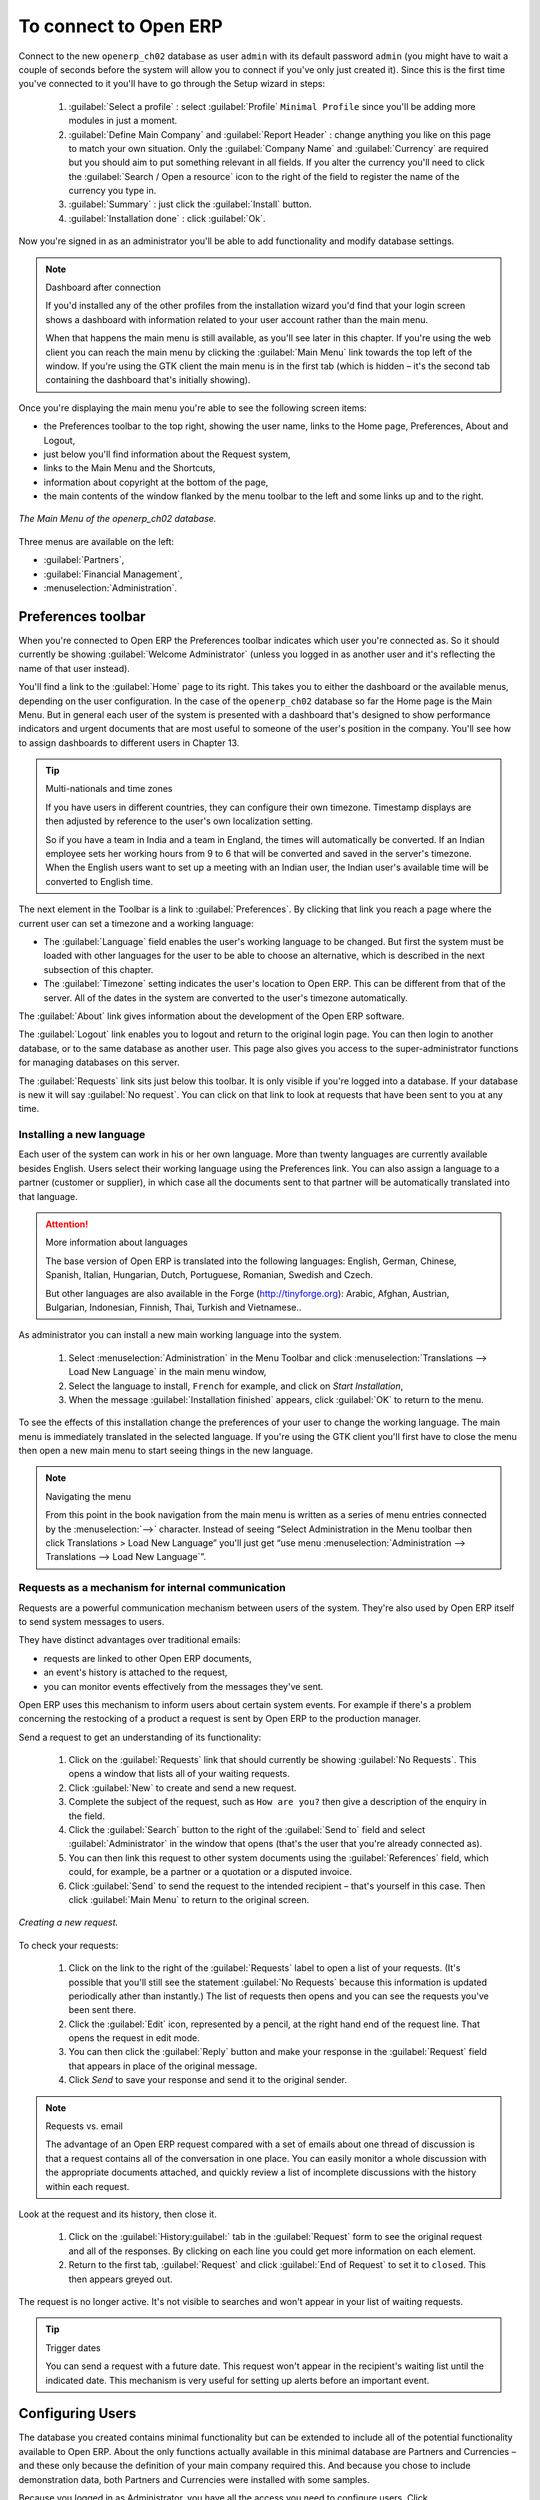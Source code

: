 To connect to Open ERP
=======================

Connect to the new \ ``openerp_ch02``\   database as user \ ``admin``\   with its default password \ ``admin``\   (you might have to wait a couple of seconds before the system will allow you to connect if you've only just created it). Since this is the first time you've connected to it you'll have to go through the Setup wizard in steps:

	#.  :guilabel:`Select a profile` : select :guilabel:`Profile` \ ``Minimal Profile``\   since you'll be adding more modules in just a moment.

	#.  :guilabel:`Define Main Company` and :guilabel:`Report Header` : change anything you like on this page to match your own situation. Only the :guilabel:`Company Name` and :guilabel:`Currency` are required but you should aim to put something relevant in all fields. If you alter the currency you'll need to click the :guilabel:`Search / Open a resource` icon to the right of the field to register the name of the currency you type in.

	#.  :guilabel:`Summary` : just click the :guilabel:`Install` button.

	#.  :guilabel:`Installation done` : click :guilabel:`Ok`.

Now you're signed in as an administrator you'll be able to add functionality and modify database settings.

.. note:: Dashboard after connection

	If you'd installed any of the other profiles from the installation wizard you'd find that your login screen shows a dashboard with information related to your user account rather than the main menu.

	When that happens the main menu is still available, as you'll see later in this chapter. If you're using the web client you can reach the main menu by clicking the :guilabel:`Main Menu` link towards the top left of the window. If you're using the GTK client the main menu is in the first tab (which is hidden – it's the second tab containing the dashboard that's initially showing). 

Once you're displaying the main menu you're able to see the following screen items:

* the Preferences toolbar to the top right, showing the user name, links to the Home page, Preferences, About and Logout,

* just below you'll find information about the Request system,

* links to the Main Menu and the Shortcuts,

* information about copyright at the bottom of the page,

* the main contents of the window flanked by the menu toolbar to the left and some links up and to the right.


.. figure:: images/main_window_openerp_ch02.png
   :align: center

   *The Main Menu of the openerp_ch02 database.*

Three menus are available on the left:

* :guilabel:`Partners`,

* :guilabel:`Financial Management`,

* :menuselection:`Administration`.


.. index::
   single: Preferences
..


Preferences toolbar
---------------------

When you're connected to Open ERP the Preferences toolbar indicates which user you're connected as. So it should currently be showing :guilabel:`Welcome Administrator` (unless you logged in as another user and it's reflecting the name of that user instead).

You'll find a link to the :guilabel:`Home`  page to its right. This takes you to either the dashboard or the available menus, depending on the user configuration. In the case of the \ ``openerp_ch02``\   database so far the Home page is the Main Menu. But in general each user of the system is presented with a dashboard that's designed to show performance indicators and urgent documents that are most useful to someone of the user's position in the company. You'll see how to assign dashboards to different users in Chapter 13.

.. index::
   single: TimeZone
..

.. tip::  Multi-nationals and time zones 

	If you have users in different countries, they can configure their own timezone. Timestamp displays are then adjusted by reference to the user's own localization setting.

	So if you have a team in India and a team in England, the times will automatically be converted. If an Indian employee sets her working hours from 9 to 6 that will be converted and saved in the server's timezone. When the English users want to set up a meeting with an Indian user, the Indian user's available time will be converted to English time.

The next element in the Toolbar is a link to :guilabel:`Preferences`. By clicking that link you reach a page where the current user can set a timezone and a working language:

* The :guilabel:`Language` field enables the user's working language to be changed. But first the system must be loaded with other languages for the user to be able to choose an alternative, which is described in the next subsection of this chapter.

* The :guilabel:`Timezone` setting indicates the user's location to Open ERP. This can be different from that of the server. All of the dates in the system are converted to the user's timezone automatically.

The :guilabel:`About` link gives information about the development of the Open ERP software.

The :guilabel:`Logout` link enables you to logout and return to the original login page. You can then login to another database, or to the same database as another user. This page also gives you access to the super-administrator functions for managing databases on this server.

The :guilabel:`Requests` link sits just below this toolbar. It is only visible if you're logged into a database. If your database is new it will say :guilabel:`No request`. You can click on that link to look at requests that have been sent to you at any time.


.. index::
   single: Language Installation
..

Installing a new language
^^^^^^^^^^^^^^^^^^^^^^^^^^^

Each user of the system can work in his or her own language. More than twenty languages are currently available besides English. Users select their working language using the Preferences link. You can also assign a language to a partner (customer or supplier), in which case all the documents sent to that partner will be automatically translated into that language.

.. attention:: More information about languages

	The base version of Open ERP is translated into the following languages: English, German, Chinese, Spanish, Italian, Hungarian, Dutch, Portuguese, Romanian, Swedish and Czech.

	But other languages are also available in the Forge (http://tinyforge.org): Arabic, Afghan, Austrian, Bulgarian, Indonesian, Finnish, Thai, Turkish and Vietnamese..

As administrator you can install a new main working language into the system.

	#. Select :menuselection:`Administration` in the Menu Toolbar and click :menuselection:`Translations --> Load New Language` in the main menu window,

	#. Select the language to install, \ ``French``\  for example, and click on  *Start Installation*,

	#. When the message :guilabel:`Installation finished` appears, click :guilabel:`OK` to return to the menu.

To see the effects of this installation change the preferences of your user to change the working language. The main menu is immediately translated in the selected language. If you're using the GTK client you'll first have to close the menu then open a new main menu to start seeing things in the new language.

.. note:: Navigating the menu 

	From this point in the book navigation from the main menu is written as a series of menu entries connected by the :menuselection:`-->` character. Instead of seeing “Select Administration in the Menu toolbar then click Translations > Load New Language” you'll just get “use menu :menuselection:`Administration --> Translations --> Load New Language`”.

.. index:: Requests

Requests as a mechanism for internal communication
^^^^^^^^^^^^^^^^^^^^^^^^^^^^^^^^^^^^^^^^^^^^^^^^^^^

Requests are a powerful communication mechanism between users of the system. They're also used by Open ERP itself to send system messages to users. 

They have distinct advantages over traditional emails:

* requests are linked to other Open ERP documents,

* an event's history is attached to the request,

* you can monitor events effectively from the messages they've sent.

Open ERP uses this mechanism to inform users about certain system events. For example if there's a problem concerning the restocking of a product a request is sent by Open ERP to the production manager.

Send a request to get an understanding of its functionality:

	#. Click on the :guilabel:`Requests` link that should currently be showing :guilabel:`No Requests`. This opens a window that lists all of your waiting requests.

	#. Click :guilabel:`New` to create and send a new request.

	#. Complete the subject of the request, such as \ ``How are you?``\  then give a description of the enquiry in the field.

	#. Click the :guilabel:`Search` button to the right of the :guilabel:`Send to` field and select :guilabel:`Administrator` in the window that opens (that's the user that you're already connected as).

	#. You can then link this request to other system documents using the :guilabel:`References` field, which could, for example, be a partner or a quotation or a disputed invoice.

	#. Click :guilabel:`Send` to send the request to the intended recipient – that's yourself in this case. Then click :guilabel:`Main Menu` to return to the original screen.


.. figure:: images/request_tab.png
   :align: center

   *Creating a new request.*

To check your requests:

	#. Click on the link to the right of the :guilabel:`Requests` label to open a list of your requests. (It's possible that you'll still see the statement :guilabel:`No Requests` because this information is updated periodically ather than instantly.) The list of requests then opens and you can see the requests you've been sent there.

	#. Click the :guilabel:`Edit` icon, represented by a pencil, at the right hand end of the request line. That opens the request in edit mode.

	#. You can then click the :guilabel:`Reply` button and make your response in the :guilabel:`Request` field that appears in place of the original message.

	#. Click  *Send* to save your response and send it to the original sender.

.. note:: Requests vs. email 

	The advantage of an Open ERP request compared with a set of emails about one thread of discussion is that a request contains all of the conversation in one place. You can easily monitor a whole discussion with the appropriate documents attached, and quickly review a list of incomplete discussions with the history within each request.

Look at the request and its history, then close it.

	#. Click on the :guilabel:`History:guilabel:` tab in the :guilabel:`Request` form to see the original request and all of the responses. By clicking on each line you could get more information on each element.

	#. Return to the first tab, :guilabel:`Request` and click :guilabel:`End of Request` to set it to \ ``closed``\.   This then appears greyed out.

The request is no longer active. It's not visible to searches and won't appear in your list of waiting requests.

.. tip:: Trigger dates 

	You can send a request with a future date. This request won't appear in the recipient's waiting list until the indicated date. This mechanism is very useful for setting up alerts before an important event. 

.. index::
  single: User Configuration
..

Configuring Users
-------------------

The database you created contains minimal functionality but can be extended to include all of the potential functionality available to Open ERP. About the only functions actually available in this minimal database are Partners and Currencies – and these only because the definition of your main company required this. And because you chose to include demonstration data, both Partners and Currencies were installed with some samples.

Because you logged in as Administrator, you have all the access you need to configure users. Click :menuselection:`Administration --> Users --> Users` to display the list of users defined in the system. A second user, \ ``Demo User``\  , is also present in the system as part of the demonstration data. Click the \ ``Demo User``\   name to open a non-editable form on that user.

Click the :guilabel:`Security`  tab to see that the demo user is a member of no groups, has no roles and is subject to no specialized rules. The \ ``admin``\   user is different, as you can see if you follow the same sequence to review the its definition. It's a member of the \ ``admin``\   group, which gives it more advanced rights to configure new users.

.. tip::  Roles, Groups and Users 

	Users and groups provide the structure for specifying access rights to different documents. Their setup answers the question "who has access to what?"

	Roles are used in business processes for permitting or blocking certain steps in the workflow of a given document. For example you can assign the role of approving an invoice. Roles answer the question “Who should do what?”

Click :menuselection:`Administration --> Users --> Groups`  below the main menu to open the list of groups defined in the system. If you open the form view of the \ ``admin``\   group by clicking its name in the list, the first tab give you the list of all the users who belong to this group.

Click the Security tab and it gives you details of the access rights for that group. These are detailed in Chapter 13, but you can already see there further up in the window, the list of menus reserved for the admin group. By convention, the \ ``admin``\   in Open ERP has rights of access to the :menuitem:`Configuration`  menu in each section. So \ ``Partners / Configuration``\   is found in the list of access rights but \ ``Partners``\   isn't found there because it's accessible to all users.

You can create some new users to integrate them into the system. Assign them to predefined groups to grant them certain access rights. Then try their access rights when you login as these users. Management defines these access rights as described in Chapter 13.

.. note::  Changes to default access rights

	New versions of Open ERP differ from earlier versions of Open ERP and Tiny ERP in this area: 
	many groups have been predefined and access to many of the menus and objects are keyed to these groups by default. 
	This is quite a contrast to the rather liberal approach in 4.2.2 and before, where access rights could be defined but were not activated by default.

.. index::
  single: Partner; Managing Partners
..

Managing partners
-------------------

In Open ERP, a partner represents an entity that you do business with. That can be a prospect, a customer, a supplier, or even an employee of your company.

List of partners
^^^^^^^^^^^^^^^^^

Click :menuselection:`Partners --> Partners`  in the main menu to open the list of partners. Then click the name of the first partner to get hold of the details – a form appears with several tabs on it:

* the :guilabel:`General` tab contains the main information about the company, such as its corporate name, its primary language, your different contacts at that partner and the categories it belongs to.

* the :guilabel:`Extra Info` tab contains information that's slightly less immediate.

* the :menuselection:`Event History` tab contains the history of all the events that the partner has been involved in. These events are created automatically by different system documents: invoices, orders, support requests and so on. These give you a rapid view of the partner's history on a single screen.

* the :menuselection:`Properties` tab contains partner settings related to accounting, inventory and other areas: you can leave this alone for the moment.


.. figure:: images/partner.png
   :align: center
   :scale: 80

   *Partner form.*


.. index::
  single: Partner; Categories
..

.. tip::  Partner Categories 

	Partner Categories enable you to segment different partners according to their relation with you (client, prospect, supplier, and so on). A partner can belong to several categories – for example it may be both a customer and supplier at the same time.

Partner Categories
^^^^^^^^^^^^^^^^^^^

You can list your partners by category using the menu :menuselection:`Partners --> Partners by category` . This opens a hierarchical structure of categories where each category can be divided into sub-categories. Click a category to obtain a list of partners in that category. For example, click all of the partners in the category :menuselection:`Supplier`  or :menuselection:`Supplier --> Components Supplier`. You'll see that if a company is in a subcategory (such as :guilabel:`Components Supplier` ) then it will also show up when you click the parent category (such as :guilabel:`Supplier`). 


.. figure:: images/main_window_partner_menu_config.png
   :align: center

   *Categories of partner in a hierarchical structure : Customer,Prospect,Supplier...*


The administrator can define new categories. So you'll create a new category and link it to a partner:

	#. Use :menuselection:`Partners --> Configuration --> Categories --> Edit Category` to reach a list of the same categories as above but in a list view rather than a hierarchical tree structure.

	#. Click :guilabel:`New` to open an empty form for creating a new category

	#. Enter \ ``My Prospects``\  in the field :guilabel:`Name of Category`. Then click on the :guilabel:`Search` icon to the right of the :guilabel:`Parent Category` field and select \ ``Prospect``\  in the list that appears.

	#. Then save your new category using the Save button.

.. tip:: Required Fields 

	Fields coloured blue are required. If you try to save the form while any of these fields are empty the field turns red to indicate that there's a problem. It's impossible to save the form until you've completed every required field.

You can review your new category structure using :menuselection:`Partners --> Partners by category` . You should see the new structure of \ ``Prospects / My Prospects``\   there.


.. figure:: images/main_window_partner_tab.png
   :align: center

   *Creating a new partner category : My prospects.*


To create a new partner and link it to this new category open a new partner form to modify it.

	#. In the :guilabel:`General` tab, type \ ``New Partner``\  into the :guilabel:`Name` field.

	#. Then click on the search icon to the right of the :guilabel:`Categories` field and select your new category from the list that appears: \ ``Prospect / My Prospects``\  

	#. Then save your partner by clicking :guilabel:`Save`  The partner now belongs in the category \ ``Prospect / My prospects.``\  

	#. Monitor your modification in the menu :menuselection:`Partners --> Partners by category`  Select the category :guilabel:`My Prospect`. The list of partners opens and you'll find your new partner there in that list.

.. tip:: Searching for documents 

	If you need to search through a long list of partners it's best to use the available search criteria rather than scroll through the whole partner list. It's a habit that'll save you a lot of time in the long run as you search for all kinds of documents.


---------------------


	.. note::  *Example Categories of partners* 

			A partner can be assigned to several categories. These enable you to create alternative classifications as necessary, usually in a hierarchical form.

			Here are some structures that are often used:

			* geographical locations,

			* interest in certain product lines,

			* subscriptions to newsletters,

			* type of industry.
			

.. Copyright © Open Object Press. All rights reserved.

.. You may take electronic copy of this publication and distribute it if you don't
.. change the content. You can also print a copy to be read by yourself only.

.. We have contracts with different publishers in different countries to sell and
.. distribute paper or electronic based versions of this book (translated or not)
.. in bookstores. This helps to distribute and promote the Open ERP product. It
.. also helps us to create incentives to pay contributors and authors using author
.. rights of these sales.

.. Due to this, grants to translate, modify or sell this book are strictly
.. forbidden, unless Tiny SPRL (representing Open Object Presses) gives you a
.. written authorisation for this.

.. Many of the designations used by manufacturers and suppliers to distinguish their
.. products are claimed as trademarks. Where those designations appear in this book,
.. and Open ERP Press was aware of a trademark claim, the designations have been
.. printed in initial capitals.

.. While every precaution has been taken in the preparation of this book, the publisher
.. and the authors assume no responsibility for errors or omissions, or for damages
.. resulting from the use of the information contained herein.

.. Published by Open ERP Press, Grand Rosière, Belgium

